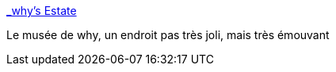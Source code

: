 :jbake-type: post
:jbake-status: published
:jbake-title: _why's Estate
:jbake-tags: whytheluckystiff,programming,ruby,art,_mois_déc.,_année_2009
:jbake-date: 2009-12-21
:jbake-depth: ../
:jbake-uri: shaarli/1261401598000.adoc
:jbake-source: https://nicolas-delsaux.hd.free.fr/Shaarli?searchterm=http%3A%2F%2Fviewsourcecode.org%2Fwhy%2F&searchtags=whytheluckystiff+programming+ruby+art+_mois_d%C3%A9c.+_ann%C3%A9e_2009
:jbake-style: shaarli

http://viewsourcecode.org/why/[_why's Estate]

Le musée de why, un endroit pas très joli, mais très émouvant
